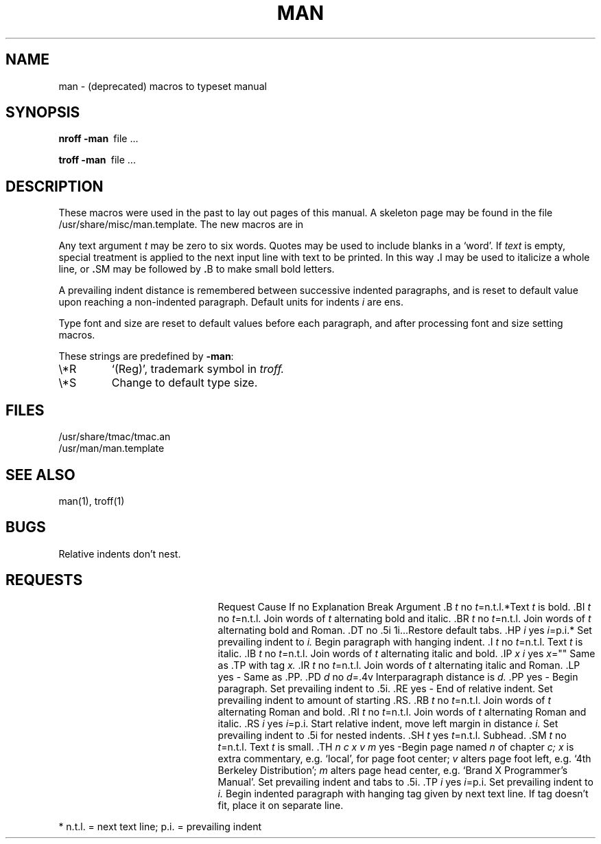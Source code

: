.\" Copyright (c) 1986 The Regents of the University of California.
.\" All rights reserved.
.\"
.\" This module is believed to contain source code proprietary to AT&T.
.\" Use and redistribution is subject to the Berkeley Software License
.\" Agreement and your Software Agreement with AT&T (Western Electric).
.\"
.\"	@(#)man.7	6.6 (Berkeley) 04/20/91
.\"
.TH MAN 7 ""
.AT 3
.SH NAME
man \- (deprecated) macros to typeset manual
.SH SYNOPSIS
.B
nroff  \-man\ 
file ...
.PP
.B
troff  \-man\ 
file ...
.SH DESCRIPTION
These macros were used in the past to lay out pages of this manual.
A skeleton page may
be found in the file /usr/share/misc/man.template.
The new macros are in
.Xr mdoc 7 .
.PP
Any text argument
.I t
may be zero to six words.
Quotes may be used to include blanks in a `word'.
If 
.I text
is empty,
special treatment is applied to
the next input line with text to be printed.
In this way
.BR . I
may be used to italicize a whole line, or
.BR . SM
may be
followed by
.BR . B
to make small bold letters.
.PP
A prevailing indent distance is remembered between
successive indented paragraphs,
and is reset to default value upon reaching a non-indented paragraph.
Default units for indents
.I i
are ens.
.PP
Type font and size are reset to default values
before each paragraph, and after processing
font and size setting macros.
.PP
These strings are predefined by
.BR \-man :
.IP \e*R
.if t `\*R', `(Reg)' in
.if t .I nroff.
.if n `(Reg)', trademark symbol in
.if n .I troff.
.IP \e*S
Change to default type size.
.SH FILES
/usr/share/tmac/tmac.an
.br
/usr/man/man.template
.SH SEE ALSO
man(1), troff(1)
.SH BUGS
Relative indents don't nest.
.SH REQUESTS
.ta \w'.TH n c x v m'u +\w'Cause 'u +\w'Argument\ 'u
.di xx
			\ka
.br
.di
.in \nau
.ti0
Request	Cause	If no	Explanation
.ti0
	Break	Argument
.ti0
.tr ~.
~B \fIt\fR	no	\fIt\fR=n.t.l.*	Text
.I t
is bold.
.ti0
~BI \fIt\fR	no	\fIt\fR=n.t.l.	Join
words of
.I t
alternating bold and italic.
.ti0
~BR \fIt\fR	no	\fIt\fR=n.t.l.	Join
words of
.I t
alternating bold and Roman.
.ti0
~DT	no	.5i 1i...	Restore default tabs.
.ti0
~HP \fIi\fR	yes	\fIi\fR=p.i.*	Set prevailing indent to
.I i.
Begin paragraph with hanging indent.
.ti0
~I \fIt\fR	no	\fIt\fR=n.t.l.	Text
.I t
is italic.
.ti0
~IB \fIt\fR	no	\fIt\fR=n.t.l.	Join
words of
.I t
alternating italic and bold.
.ti0
~IP \fIx i\fR	yes	\fIx\fR=""	Same as .TP with tag
.I x.
.ti0
~IR \fIt\fR	no	\fIt\fR=n.t.l.	Join
words of
.I t
alternating italic and Roman.
.ti0
~LP	yes	-	Same as .PP.
.ti0
~PD \fId\fR	no	\fId\fR=.4v	Interparagraph distance is 
.I d.
.ti0
~PP	yes	-	Begin paragraph.
Set prevailing indent to .5i.
.ti0
~RE	yes	-	End of relative indent.
Set prevailing indent to amount of starting .RS.
.ti0
~RB \fIt\fR	no	\fIt\fR=n.t.l.	Join
words of
.I t
alternating Roman and bold.
.ti0
~RI \fIt\fR	no	\fIt\fR=n.t.l.	Join
words of
.I t
alternating Roman and italic.
.ti0
~RS \fIi\fR	yes	\fIi\fR=p.i.	Start relative indent,
move left margin in distance
.I i.
Set prevailing indent to .5i for nested indents.
.ti0
~SH \fIt\fR	yes	\fIt\fR=n.t.l.	Subhead.
.ti0
~SM \fIt\fR	no	\fIt\fR=n.t.l.	Text
.I t
is small.
.ti0
~TH \fIn c x v m\fR	yes	-	Begin page named
.I n
of chapter
.IR c;
.I x
is extra commentary, e.g. `local', for page foot center;
.I v
alters page foot left, e.g. `4th Berkeley Distribution';
.I m
alters page head center, e.g. `Brand X Programmer's Manual'.
Set prevailing indent and tabs to .5i.
.ti0
~TP \fIi\fR	yes	\fIi\fR=p.i.	Set prevailing indent to
.I i.
Begin indented paragraph
with hanging tag given by next text line.
If tag doesn't fit, place it on separate line.
.PP
.ti0
* n.t.l. = next text line; p.i. = prevailing indent
